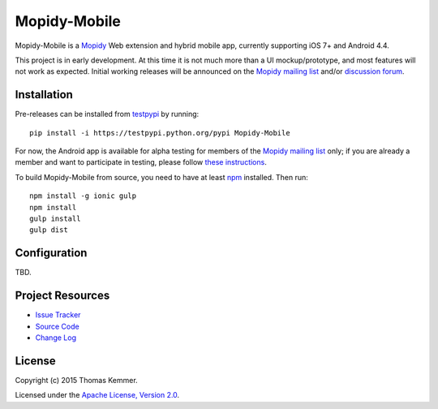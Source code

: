Mopidy-Mobile
========================================================================

Mopidy-Mobile is a Mopidy_ Web extension and hybrid mobile app,
currently supporting iOS 7+ and Android 4.4.

This project is in early development.  At this time it is not much
more than a UI mockup/prototype, and most features will not work as
expected.  Initial working releases will be announced on the `Mopidy
mailing list`_ and/or `discussion forum`_.


Installation
------------------------------------------------------------------------

Pre-releases can be installed from testpypi_ by running::

  pip install -i https://testpypi.python.org/pypi Mopidy-Mobile

For now, the Android app is available for alpha testing for members of
the `Mopidy mailing list`_ only; if you are already a member and want
to participate in testing, please follow `these instructions`_.

To build Mopidy-Mobile from source, you need to have at least npm_
installed.  Then run::

  npm install -g ionic gulp
  npm install
  gulp install
  gulp dist


Configuration
------------------------------------------------------------------------

TBD.


Project Resources
------------------------------------------------------------------------

.. image:: http://img.shields.io/pypi/v/Mopidy-Mobile.svg?style=flat
    :target: https://pypi.python.org/pypi/Mopidy-Mobile/
    :alt: Latest PyPI version

.. image:: http://img.shields.io/pypi/dm/Mopidy-Mobile.svg?style=flat
    :target: https://pypi.python.org/pypi/Mopidy-Mobile/
    :alt: Number of PyPI downloads

.. image:: http://img.shields.io/travis/tkem/mopidy-mobile/master.svg?style=flat
    :target: https://travis-ci.org/tkem/mopidy-mobile/
    :alt: Travis CI build status

.. image:: http://img.shields.io/coveralls/tkem/mopidy-mobile/master.svg?style=flat
   :target: https://coveralls.io/r/tkem/mopidy-mobile/
   :alt: Test coverage

- `Issue Tracker`_
- `Source Code`_
- `Change Log`_


License
------------------------------------------------------------------------

Copyright (c) 2015 Thomas Kemmer.

Licensed under the `Apache License, Version 2.0`_.


.. _Mopidy: http://www.mopidy.com/

.. _pip: https://pip.pypa.io/en/latest/
.. _testpypi: https://wiki.python.org/moin/TestPyPI
.. _npm: http://www.npmjs.org/
.. _these instructions: https://play.google.com/apps/testing/com.ionicframework.mopidymobile190318

.. _Mopidy mailing list: https://groups.google.com/d/forum/mopidy
.. _discussion forum: https://discuss.mopidy.com/

.. _Issue Tracker: https://github.com/tkem/mopidy-mobile/issues/
.. _Source Code: https://github.com/tkem/mopidy-mobile/
.. _Change Log: https://github.com/tkem/mopidy-mobile/blob/master/CHANGES.rst

.. _Apache License, Version 2.0: http://www.apache.org/licenses/LICENSE-2.0
